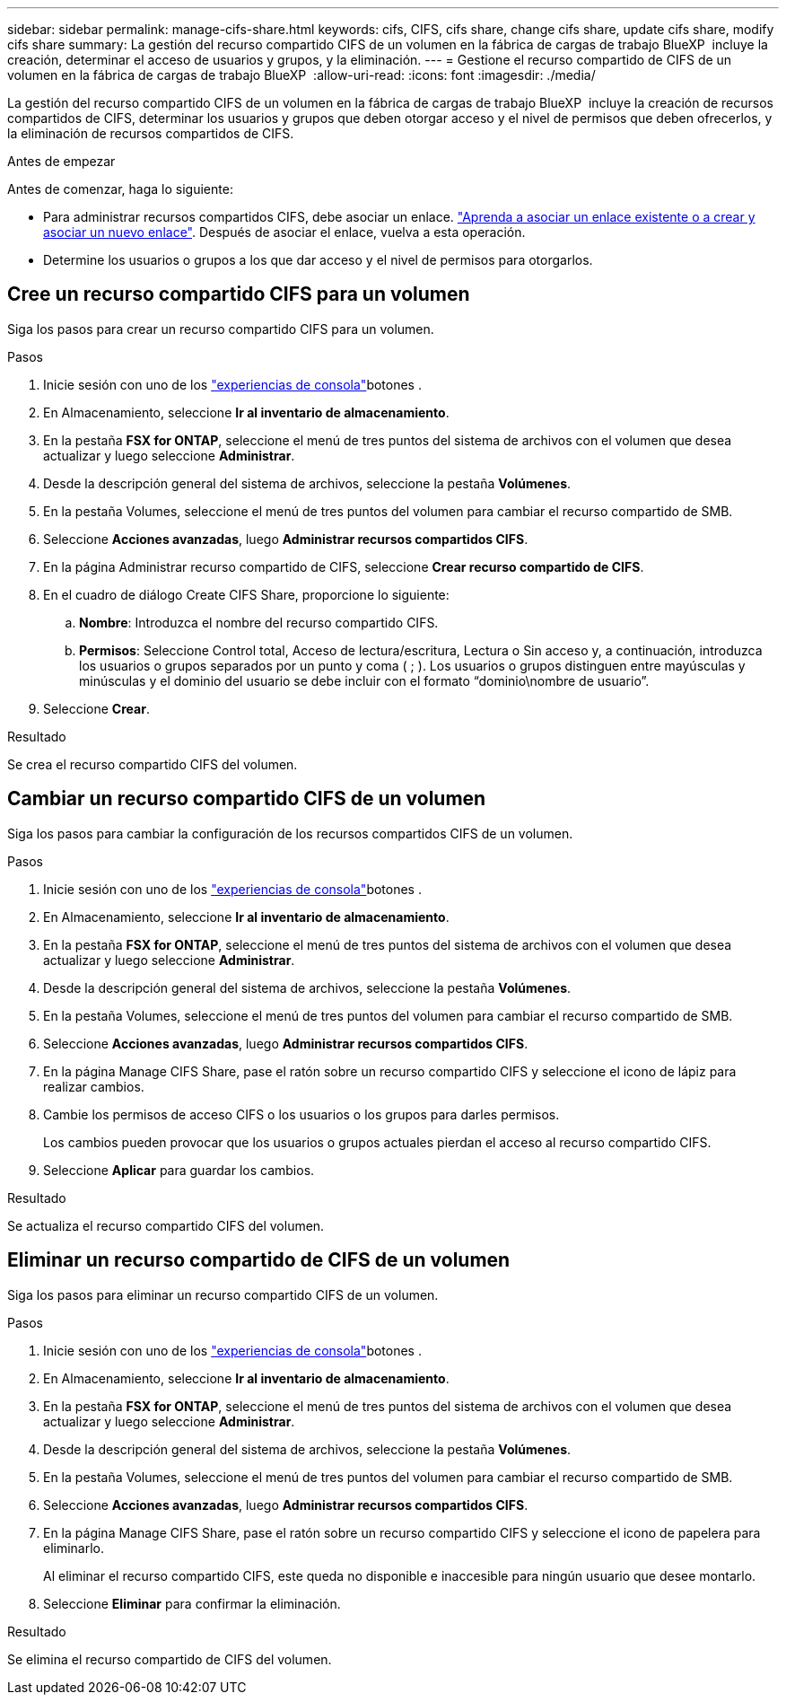 ---
sidebar: sidebar 
permalink: manage-cifs-share.html 
keywords: cifs, CIFS, cifs share, change cifs share, update cifs share, modify cifs share 
summary: La gestión del recurso compartido CIFS de un volumen en la fábrica de cargas de trabajo BlueXP  incluye la creación, determinar el acceso de usuarios y grupos, y la eliminación. 
---
= Gestione el recurso compartido de CIFS de un volumen en la fábrica de cargas de trabajo BlueXP 
:allow-uri-read: 
:icons: font
:imagesdir: ./media/


[role="lead"]
La gestión del recurso compartido CIFS de un volumen en la fábrica de cargas de trabajo BlueXP  incluye la creación de recursos compartidos de CIFS, determinar los usuarios y grupos que deben otorgar acceso y el nivel de permisos que deben ofrecerlos, y la eliminación de recursos compartidos de CIFS.

.Antes de empezar
Antes de comenzar, haga lo siguiente:

* Para administrar recursos compartidos CIFS, debe asociar un enlace. link:https://docs.netapp.com/us-en/workload-fsx-ontap/create-link.html["Aprenda a asociar un enlace existente o a crear y asociar un nuevo enlace"]. Después de asociar el enlace, vuelva a esta operación.
* Determine los usuarios o grupos a los que dar acceso y el nivel de permisos para otorgarlos.




== Cree un recurso compartido CIFS para un volumen

Siga los pasos para crear un recurso compartido CIFS para un volumen.

.Pasos
. Inicie sesión con uno de los link:https://docs.netapp.com/us-en/workload-setup-admin/console-experiences.html["experiencias de consola"^]botones .
. En Almacenamiento, seleccione *Ir al inventario de almacenamiento*.
. En la pestaña *FSX for ONTAP*, seleccione el menú de tres puntos del sistema de archivos con el volumen que desea actualizar y luego seleccione *Administrar*.
. Desde la descripción general del sistema de archivos, seleccione la pestaña *Volúmenes*.
. En la pestaña Volumes, seleccione el menú de tres puntos del volumen para cambiar el recurso compartido de SMB.
. Seleccione *Acciones avanzadas*, luego *Administrar recursos compartidos CIFS*.
. En la página Administrar recurso compartido de CIFS, seleccione *Crear recurso compartido de CIFS*.
. En el cuadro de diálogo Create CIFS Share, proporcione lo siguiente:
+
.. *Nombre*: Introduzca el nombre del recurso compartido CIFS.
.. *Permisos*: Seleccione Control total, Acceso de lectura/escritura, Lectura o Sin acceso y, a continuación, introduzca los usuarios o grupos separados por un punto y coma ( ; ). Los usuarios o grupos distinguen entre mayúsculas y minúsculas y el dominio del usuario se debe incluir con el formato “dominio\nombre de usuario”.


. Seleccione *Crear*.


.Resultado
Se crea el recurso compartido CIFS del volumen.



== Cambiar un recurso compartido CIFS de un volumen

Siga los pasos para cambiar la configuración de los recursos compartidos CIFS de un volumen.

.Pasos
. Inicie sesión con uno de los link:https://docs.netapp.com/us-en/workload-setup-admin/console-experiences.html["experiencias de consola"^]botones .
. En Almacenamiento, seleccione *Ir al inventario de almacenamiento*.
. En la pestaña *FSX for ONTAP*, seleccione el menú de tres puntos del sistema de archivos con el volumen que desea actualizar y luego seleccione *Administrar*.
. Desde la descripción general del sistema de archivos, seleccione la pestaña *Volúmenes*.
. En la pestaña Volumes, seleccione el menú de tres puntos del volumen para cambiar el recurso compartido de SMB.
. Seleccione *Acciones avanzadas*, luego *Administrar recursos compartidos CIFS*.
. En la página Manage CIFS Share, pase el ratón sobre un recurso compartido CIFS y seleccione el icono de lápiz para realizar cambios.
. Cambie los permisos de acceso CIFS o los usuarios o los grupos para darles permisos.
+
Los cambios pueden provocar que los usuarios o grupos actuales pierdan el acceso al recurso compartido CIFS.

. Seleccione *Aplicar* para guardar los cambios.


.Resultado
Se actualiza el recurso compartido CIFS del volumen.



== Eliminar un recurso compartido de CIFS de un volumen

Siga los pasos para eliminar un recurso compartido CIFS de un volumen.

.Pasos
. Inicie sesión con uno de los link:https://docs.netapp.com/us-en/workload-setup-admin/console-experiences.html["experiencias de consola"^]botones .
. En Almacenamiento, seleccione *Ir al inventario de almacenamiento*.
. En la pestaña *FSX for ONTAP*, seleccione el menú de tres puntos del sistema de archivos con el volumen que desea actualizar y luego seleccione *Administrar*.
. Desde la descripción general del sistema de archivos, seleccione la pestaña *Volúmenes*.
. En la pestaña Volumes, seleccione el menú de tres puntos del volumen para cambiar el recurso compartido de SMB.
. Seleccione *Acciones avanzadas*, luego *Administrar recursos compartidos CIFS*.
. En la página Manage CIFS Share, pase el ratón sobre un recurso compartido CIFS y seleccione el icono de papelera para eliminarlo.
+
Al eliminar el recurso compartido CIFS, este queda no disponible e inaccesible para ningún usuario que desee montarlo.

. Seleccione *Eliminar* para confirmar la eliminación.


.Resultado
Se elimina el recurso compartido de CIFS del volumen.
